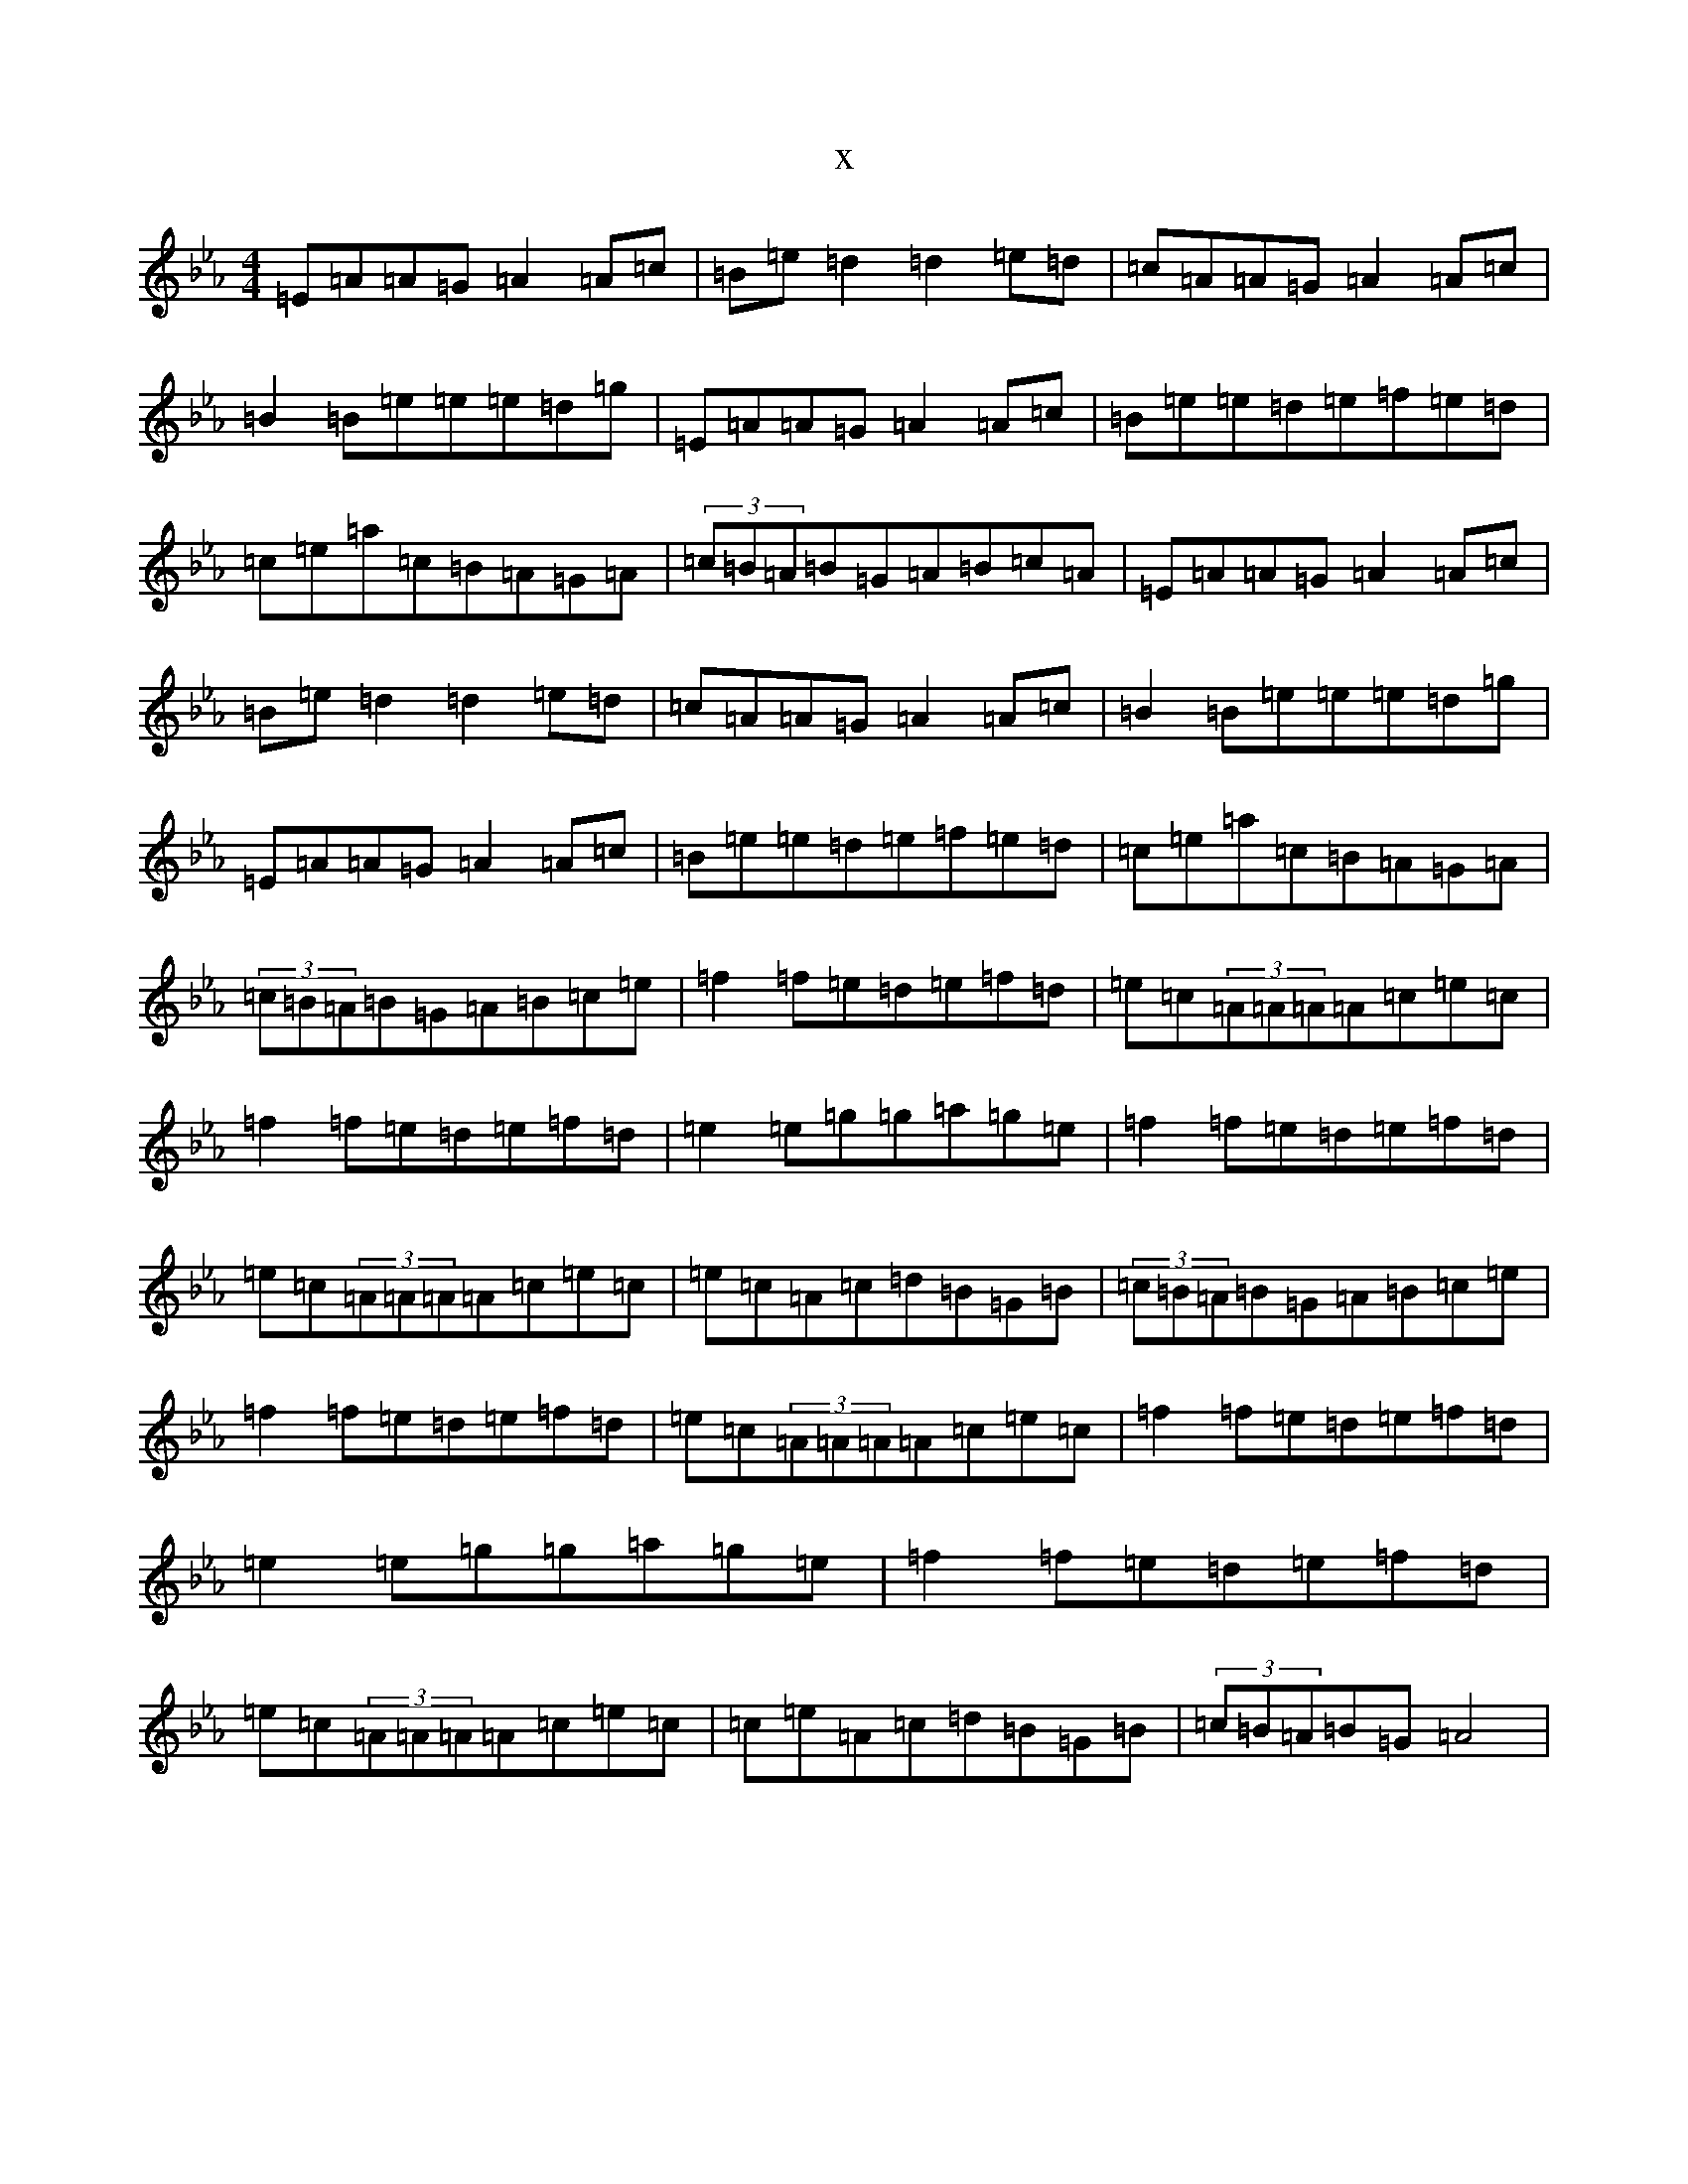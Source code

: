 X:8578
T:x
L:1/8
M:4/4
K: C minor
=E=A=A=G=A2=A=c|=B=e=d2=d2=e=d|=c=A=A=G=A2=A=c|=B2=B=e=e=e=d=g|=E=A=A=G=A2=A=c|=B=e=e=d=e=f=e=d|=c=e=a=c=B=A=G=A|(3=c=B=A=B=G=A=B=c=A|=E=A=A=G=A2=A=c|=B=e=d2=d2=e=d|=c=A=A=G=A2=A=c|=B2=B=e=e=e=d=g|=E=A=A=G=A2=A=c|=B=e=e=d=e=f=e=d|=c=e=a=c=B=A=G=A|(3=c=B=A=B=G=A=B=c=e|=f2=f=e=d=e=f=d|=e=c(3=A=A=A=A=c=e=c|=f2=f=e=d=e=f=d|=e2=e=g=g=a=g=e|=f2=f=e=d=e=f=d|=e=c(3=A=A=A=A=c=e=c|=e=c=A=c=d=B=G=B|(3=c=B=A=B=G=A=B=c=e|=f2=f=e=d=e=f=d|=e=c(3=A=A=A=A=c=e=c|=f2=f=e=d=e=f=d|=e2=e=g=g=a=g=e|=f2=f=e=d=e=f=d|=e=c(3=A=A=A=A=c=e=c|=c=e=A=c=d=B=G=B|(3=c=B=A=B=G=A4|